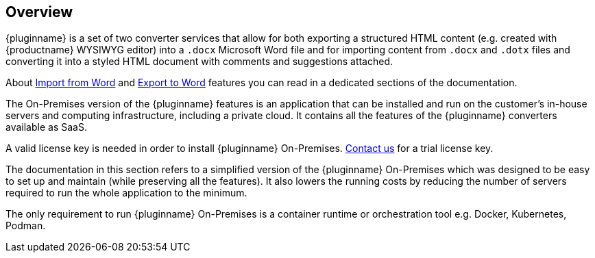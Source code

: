 [[overview]]
== Overview

{pluginname} is a set of two converter services that allow for both exporting a structured HTML content (e.g. created with {productname} WYSIWYG editor) into a `.docx` Microsoft Word file and for importing content from `.docx` and `.dotx` files and converting it into a styled HTML document with comments and suggestions attached.

About xref:importword.adoc[Import from Word] and xref:exportword.adoc[Export to Word] features you can read in a dedicated sections of the documentation.

The On-Premises version of the {pluginname} features is an application that can be installed and run on the customer’s in-house servers and computing infrastructure, including a private cloud. It contains all the features of the {pluginname} converters available as SaaS.

A valid license key is needed in order to install {pluginname} On-Premises. link:https://www.tiny.cloud/contact/[Contact us] for a trial license key.

The documentation in this section refers to a simplified version of the {pluginname} On-Premises which was designed to be easy to set up and maintain (while preserving all the features). It also lowers the running costs by reducing the number of servers required to run the whole application to the minimum.

The only requirement to run {pluginname} On-Premises is a container runtime or orchestration tool e.g. Docker, Kubernetes, Podman.
